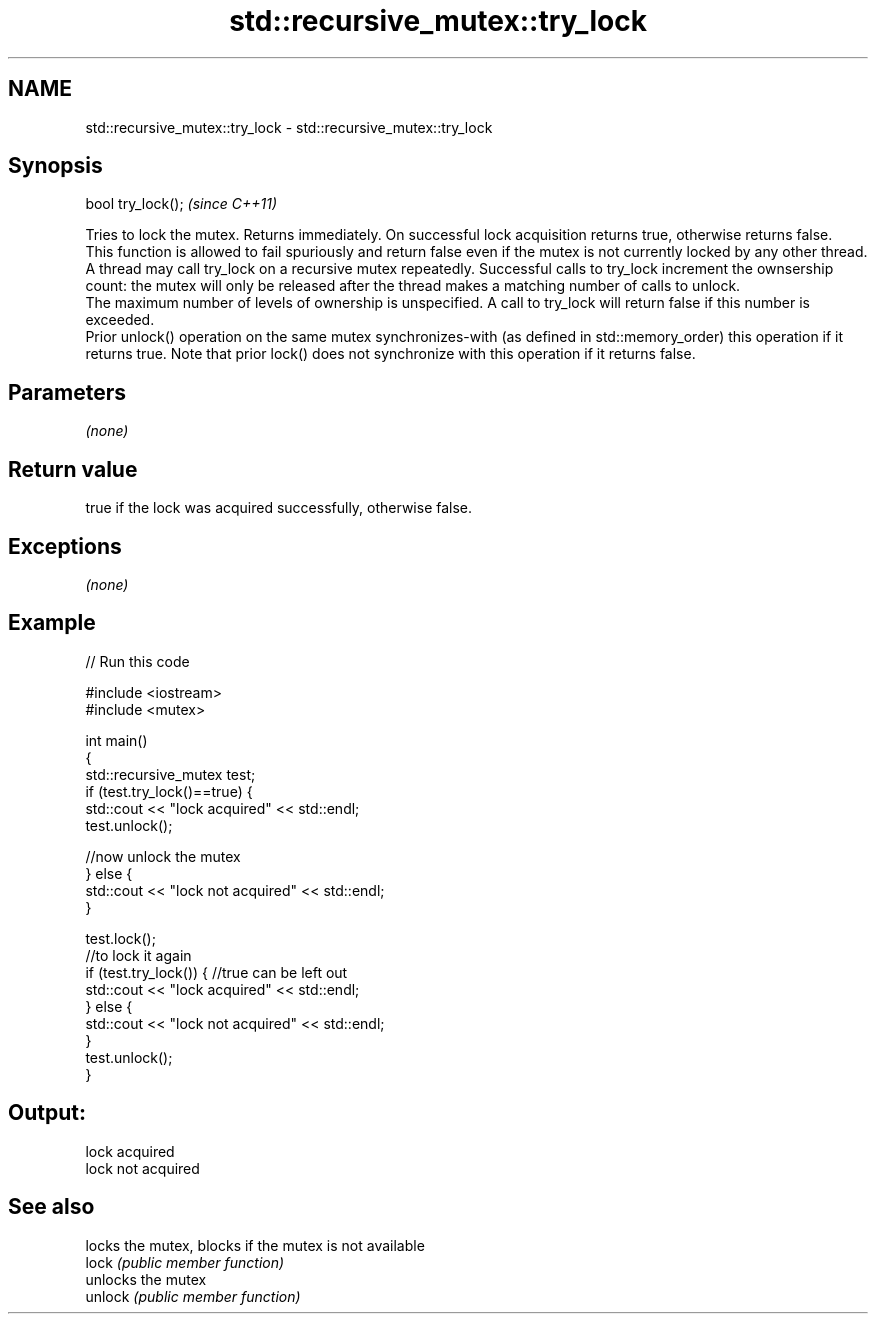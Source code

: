 .TH std::recursive_mutex::try_lock 3 "2020.03.24" "http://cppreference.com" "C++ Standard Libary"
.SH NAME
std::recursive_mutex::try_lock \- std::recursive_mutex::try_lock

.SH Synopsis

  bool try_lock();  \fI(since C++11)\fP

  Tries to lock the mutex. Returns immediately. On successful lock acquisition returns true, otherwise returns false.
  This function is allowed to fail spuriously and return false even if the mutex is not currently locked by any other thread.
  A thread may call try_lock on a recursive mutex repeatedly. Successful calls to try_lock increment the ownsership count: the mutex will only be released after the thread makes a matching number of calls to unlock.
  The maximum number of levels of ownership is unspecified. A call to try_lock will return false if this number is exceeded.
  Prior unlock() operation on the same mutex synchronizes-with (as defined in std::memory_order) this operation if it returns true. Note that prior lock() does not synchronize with this operation if it returns false.

.SH Parameters

  \fI(none)\fP

.SH Return value

  true if the lock was acquired successfully, otherwise false.

.SH Exceptions

  \fI(none)\fP

.SH Example

  
// Run this code

    #include <iostream>
    #include <mutex>

    int main()
    {
        std::recursive_mutex test;
        if (test.try_lock()==true) {
            std::cout << "lock acquired" << std::endl;
            test.unlock();

  //now unlock the mutex
      } else {
          std::cout << "lock not acquired" << std::endl;
      }

      test.lock();
  //to lock it again
      if (test.try_lock()) {  //true can be left out
          std::cout << "lock acquired" << std::endl;
      } else {
          std::cout << "lock not acquired" << std::endl;
      }
      test.unlock();
  }
.SH Output:

    lock acquired
    lock not acquired


.SH See also


         locks the mutex, blocks if the mutex is not available
  lock   \fI(public member function)\fP
         unlocks the mutex
  unlock \fI(public member function)\fP




